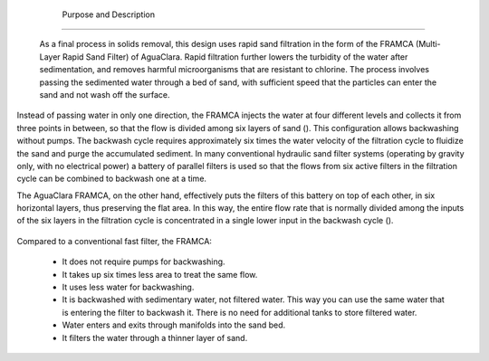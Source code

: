 
    .. _purpose and description:

    

        Purpose and Description
=======================


        As a final process in solids removal, this design uses rapid sand filtration in the form of the FRAMCA (Multi-Layer Rapid Sand Filter) of AguaClara. Rapid filtration further lowers the turbidity of the water after sedimentation, and removes harmful microorganisms that are resistant to chlorine. The process involves passing the sedimented water through a bed of sand, with sufficient speed that the particles can enter the sand and not wash off the surface.

        
.. _:

        
.. figure:: 
               Filtration\Images/filt_diagram_1.png
   :align: center
   :candidates: {'*': 'Filtration\\Images/filt_diagram_1.png'}
   :width: 750px


                  Water passes through a fast sand filter faster than a slow filter. Therefore, the sediment goes deep into the entire sand bed instead of being washed to the surface.

           
        
Instead of passing water in only one direction, the FRAMCA injects the water at four different levels and collects it from three points in between, so that the flow is divided among six layers of sand (). This configuration allows backwashing without pumps. The backwash cycle requires approximately six times the water velocity of the filtration cycle to fluidize the sand and purge the accumulated sediment. In many conventional hydraulic sand filter systems (operating by gravity only, with no electrical power) a battery of parallel filters is used so that the flows from six active filters in the filtration cycle can be combined to backwash one at a time.

        
The AguaClara FRAMCA, on the other hand, effectively puts the filters of this battery on top of each other, in six horizontal layers, thus preserving the flat area. In this way, the entire flow rate that is normally divided among the inputs of the six layers in the filtration cycle is concentrated in a single lower input in the backwash cycle ().

        .. _:

        
.. figure:: 
               Filtration\Images/filt_backwash.png
   :align: center
   :candidates: {'*': 'Filtration\\Images/filt_backwash.png'}
   :width: 600px


                  Concept of the water paths in the FRAMCA sand during the filtration cycle and the backwash cycle.

           
        
Compared to a conventional fast filter, the FRAMCA:

        
                
                
    - 
                          It does not require pumps for backwashing.

                      
                
    - 
                          It takes up six times less area to treat the same flow.

                      
                
    - 
                          It uses less water for backwashing.

                      
                
    - 
                          It is backwashed with sedimentary water, not filtered water. This way you can use the same water that is entering the filter to backwash it. There is no need for additional tanks to store filtered water.

                      
                
    - 
                          Water enters and exits through manifolds into the sand bed.

                      
                
    - 
                          It filters the water through a thinner layer of sand.

                      
            
            
        
.. _:

        
.. figure:: 
               Filtration\Images/framca.png
   :align: center
   :candidates: {'*': 'Filtration\\Images/framca.png'}
   :width: 500px


                  The FRAMCA, because of its six-layer configuration, achieves the same results as six conventional filters.

           
        
.. _:

        
.. figure:: 
               Filtration\Images/framca_cycles.png
   :align: center
   :candidates: {'*': 'Filtration\\Images/framca_cycles.png'}
   :width: 800px


                  The FRAMCA of AguaClara in the two main modes of operation: the filtration cycle and the backwash cycle.

           
        
.. _:

        
.. figure:: 
               Filtration\Images/framca_transparent.png
   :align: center
   :candidates: {'*': 'Filtration\\Images/framca_transparent.png'}
   :width: 800px


                  Isometric view of the FRAMCA and the cleaning channel with transparent walls.

           
    